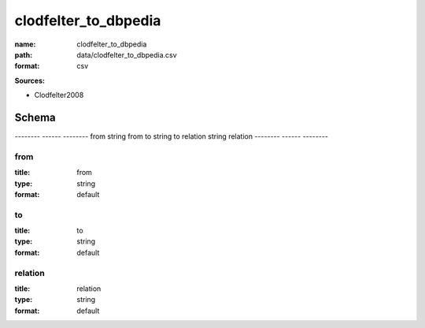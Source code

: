 #####################
clodfelter_to_dbpedia
#####################

:name: clodfelter_to_dbpedia
:path: data/clodfelter_to_dbpedia.csv
:format: csv



**Sources:**

- Clodfelter2008

Schema
======

--------  ------  --------
from      string  from
to        string  to
relation  string  relation
--------  ------  --------

from
----

:title: from
:type: string
:format: default





       
to
--

:title: to
:type: string
:format: default





       
relation
--------

:title: relation
:type: string
:format: default





       


